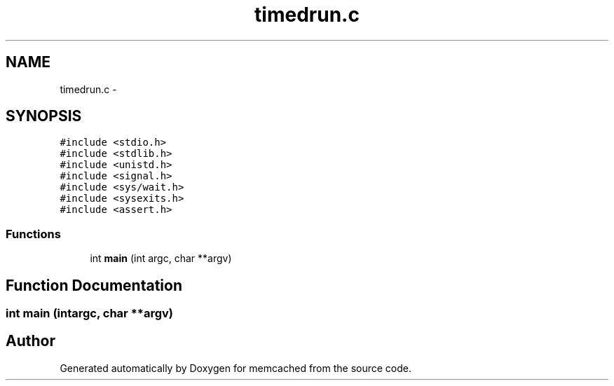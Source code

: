 .TH "timedrun.c" 3 "Wed Apr 3 2013" "Version 0.8" "memcached" \" -*- nroff -*-
.ad l
.nh
.SH NAME
timedrun.c \- 
.SH SYNOPSIS
.br
.PP
\fC#include <stdio\&.h>\fP
.br
\fC#include <stdlib\&.h>\fP
.br
\fC#include <unistd\&.h>\fP
.br
\fC#include <signal\&.h>\fP
.br
\fC#include <sys/wait\&.h>\fP
.br
\fC#include <sysexits\&.h>\fP
.br
\fC#include <assert\&.h>\fP
.br

.SS "Functions"

.in +1c
.ti -1c
.RI "int \fBmain\fP (int argc, char **argv)"
.br
.in -1c
.SH "Function Documentation"
.PP 
.SS "int main (intargc, char **argv)"

.SH "Author"
.PP 
Generated automatically by Doxygen for memcached from the source code\&.
